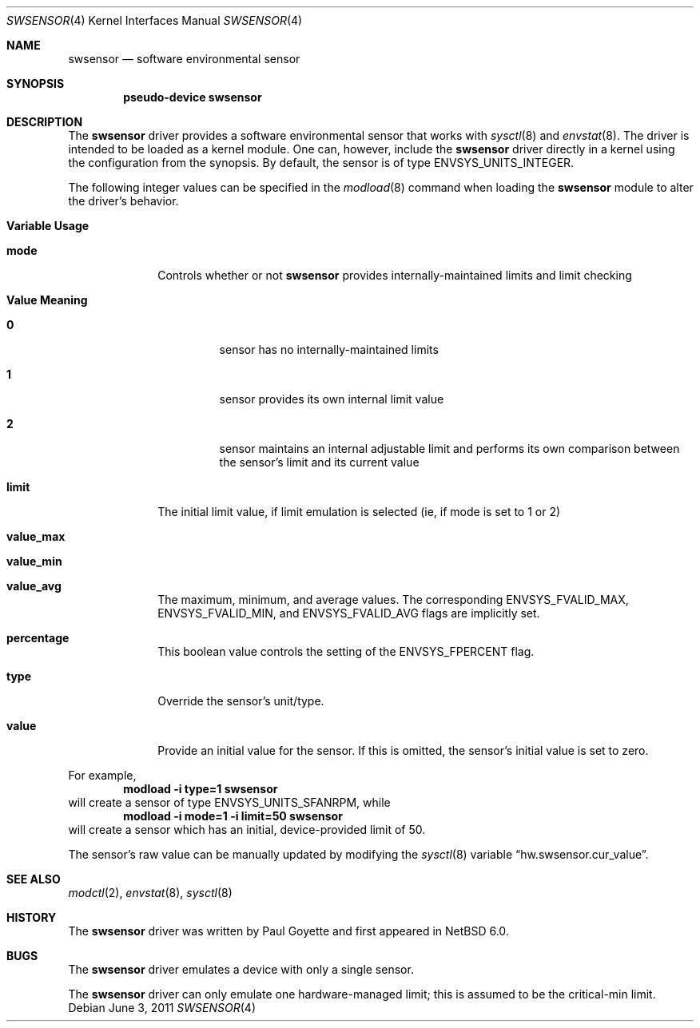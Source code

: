 .\"	$NetBSD: swsensor.4,v 1.6 2011/06/04 02:03:31 pgoyette Exp $
.\"
.\" Copyright (c) 2010 The NetBSD Foundation
.\" All rights reserved.
.\"
.\" This code is derived from software contributed to The NetBSD Foundation
.\" by Paul Goyette.
.\"
.\" Redistribution and use in source and binary forms, with or without
.\" modification, are permitted provided that the following conditions
.\" are met:
.\" 1. Redistributions of source code must retain the above copyright
.\"    notice, this list of conditions and the following disclaimer.
.\" 2. Redistributions in binary form must reproduce the above copyright
.\"    notice, this list of conditions and the following disclaimer in the
.\"    documentation and/or other materials provided with the distribution.
.\"
.\" THIS SOFTWARE IS PROVIDED BY THE NETBSD FOUNDATION, INC. AND CONTRIBUTORS
.\" ``AS IS'' AND ANY EXPRESS OR IMPLIED WARRANTIES, INCLUDING, BUT NOT LIMITED
.\" TO, THE IMPLIED WARRANTIES OF MERCHANTABILITY AND FITNESS FOR A PARTICULAR
.\" PURPOSE ARE DISCLAIMED.  IN NO EVENT SHALL THE FOUNDATION OR CONTRIBUTORS
.\" BE LIABLE FOR ANY DIRECT, INDIRECT, INCIDENTAL, SPECIAL, EXEMPLARY, OR
.\" CONSEQUENTIAL DAMAGES (INCLUDING, BUT NOT LIMITED TO, PROCUREMENT OF
.\" SUBSTITUTE GOODS OR SERVICES; LOSS OF USE, DATA, OR PROFITS; OR BUSINESS
.\" INTERRUPTION) HOWEVER CAUSED AND ON ANY THEORY OF LIABILITY, WHETHER IN
.\" CONTRACT, STRICT LIABILITY, OR TORT (INCLUDING NEGLIGENCE OR OTHERWISE)
.\" ARISING IN ANY WAY OUT OF THE USE OF THIS SOFTWARE, EVEN IF ADVISED OF THE
.\" POSSIBILITY OF SUCH DAMAGE.
.\"
.Dd June 3, 2011
.Dt SWSENSOR 4
.Os
.Sh NAME
.Nm swsensor
.Nd software environmental sensor
.Sh SYNOPSIS
.Cd "pseudo-device swsensor"
.Sh DESCRIPTION
The
.Nm
driver provides a software environmental sensor that works with
.Xr  sysctl 8
and
.Xr envstat 8 .
The driver is intended to be loaded as a kernel module.
One can, however, include the
.Nm
driver directly in a kernel using the configuration from the synopsis.
By default, the sensor is of type
.Dv ENVSYS_UNITS_INTEGER .
.Pp
The following integer values can be specified in the
.Xr modload 8
command when loading the
.Nm
module to alter the driver's behavior.
.Pp
.Bl -tag -width "variable"
.It Sy "Variable" Sy "Usage"
.It Li "mode"
Controls whether or not
.Nm
provides internally-maintained limits and limit checking
.Bl -tag -width "Value"
.It Sy "Value" Sy "Meaning"
.It Li "0"
sensor has no internally-maintained limits
.It Li "1"
sensor provides its own internal limit value
.It Li "2"
sensor maintains an internal adjustable limit and performs its own
comparison between the sensor's limit and its current value
.El
.It Li "limit"
The initial limit value, if limit emulation is selected (ie, if
.Dv mode
is set to 1 or 2)
.It Li "value_max"
.It Li "value_min"
.It Li "value_avg"
The maximum, minimum, and average values.  The corresponding
.Dv ENVSYS_FVALID_MAX ,
.Dv ENVSYS_FVALID_MIN ,
and
.Dv ENVSYS_FVALID_AVG
flags are implicitly set.
.It Li "percentage"
This boolean value controls the setting of the
.Dv ENVSYS_FPERCENT
flag.
.It Li "type"
Override the sensor's unit/type.
.It Li "value"
Provide an initial value for the sensor.
If this is omitted, the sensor's initial value is set to zero.
.El
.Pp
For example,
.Dl Ic modload -i type=1 swsensor
will create a sensor of type
.Dv ENVSYS_UNITS_SFANRPM ,
while
.Dl Ic modload -i mode=1 -i limit=50 swsensor
will create a sensor which has an initial, device-provided limit of 50.
.Pp
The sensor's raw value can be manually updated by modifying the
.Xr sysctl 8
variable
.Dq hw.swsensor.cur_value .
.Sh SEE ALSO
.Xr modctl 2 ,
.Xr envstat 8 ,
.Xr sysctl 8
.Sh HISTORY
The
.Nm
driver was written by
.An Paul Goyette
and first appeared in
.Nx 6.0 .
.Sh BUGS
The
.Nm
driver emulates a device with only a single sensor.
.Pp
The
.Nm
driver can only emulate one hardware-managed limit; this is assumed to
be the
.Dv critical-min
limit.
